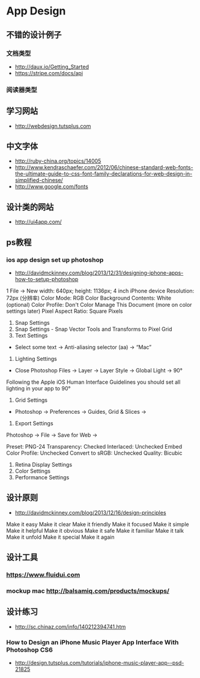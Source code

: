 * App Design
** 不错的设计例子
*** 文档类型
- http://daux.io/Getting_Started
- https://stripe.com/docs/api
*** 阅读器类型
** 学习网站
- http://webdesign.tutsplus.com

** 中文字体
- http://ruby-china.org/topics/14005
- http://www.kendraschaefer.com/2012/06/chinese-standard-web-fonts-the-ultimate-guide-to-css-font-family-declarations-for-web-design-in-simplified-chinese/
- http://www.google.com/fonts
** 设计类的网站
- http://ui4app.com/
** ps教程
*** ios app design set up photoshop
- http://davidmckinney.com/blog/2013/12/31/designing-iphone-apps-how-to-setup-photoshop
1 File -> New
width: 640px;
height: 1136px; 4 inch iPhone device
Resolution: 72px (分辨率)
Color Mode: RGB Color
Background Contents: White (optional)
Color Profile: Don't Color Manage This Document (more on color settings later)
Pixel Aspect Ratio: Square Pixels
2. Snap Settings
3. Snap Settings - Snap Vector Tools and Transforms to Pixel Grid
4. Text Settings
- Select some text → Anti-aliasing selector (aa) → “Mac”
5. Lighting Settings
- Close Photoshop Files → Layer → Layer Style → Global Light → 90°
Following the Apple iOS Human Interface Guidelines you should set all lighting in your app to 90°
6. Grid Settings
- Photoshop → Preferences → Guides, Grid & Slices →
7. Export Settings
Photoshop → File → Save for Web → 

Preset: PNG-24
Transparency: Checked
Interlaced: Unchecked
Embed Color Profile: Unchecked
Convert to sRGB: Unchecked
Quality: Bicubic
8. Retina Display Settings
9. Color Settings
10. Performance Settings

** 设计原则
- http://davidmckinney.com/blog/2013/12/16/design-principles
Make it easy
Make it clear
Make it friendly
Make it focused
Make it simple
Make it helpful
Make it obvious
Make it safe
Make it familiar
Make it talk
Make it unfold
Make it special
Make it again
** 设计工具
*** https://www.fluidui.com
*** mockup mac http://balsamiq.com/products/mockups/
** 设计练习
- http://sc.chinaz.com/info/140212394741.htm
*** How to Design an iPhone Music Player App Interface With Photoshop CS6 
- http://design.tutsplus.com/tutorials/iphone-music-player-app--psd-21825
